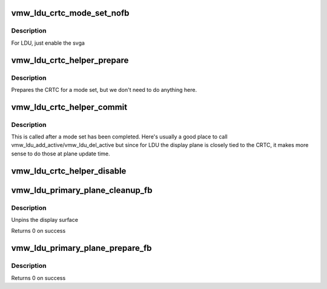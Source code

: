 .. -*- coding: utf-8; mode: rst -*-
.. src-file: drivers/gpu/drm/vmwgfx/vmwgfx_ldu.c

.. _`vmw_ldu_crtc_mode_set_nofb`:

vmw_ldu_crtc_mode_set_nofb
==========================

.. c:function:: void vmw_ldu_crtc_mode_set_nofb(struct drm_crtc *crtc)

    Enable svga

    :param struct drm_crtc \*crtc:
        CRTC associated with the new screen

.. _`vmw_ldu_crtc_mode_set_nofb.description`:

Description
-----------

For LDU, just enable the svga

.. _`vmw_ldu_crtc_helper_prepare`:

vmw_ldu_crtc_helper_prepare
===========================

.. c:function:: void vmw_ldu_crtc_helper_prepare(struct drm_crtc *crtc)

    Noop

    :param struct drm_crtc \*crtc:
        CRTC associated with the new screen

.. _`vmw_ldu_crtc_helper_prepare.description`:

Description
-----------

Prepares the CRTC for a mode set, but we don't need to do anything here.

.. _`vmw_ldu_crtc_helper_commit`:

vmw_ldu_crtc_helper_commit
==========================

.. c:function:: void vmw_ldu_crtc_helper_commit(struct drm_crtc *crtc)

    Noop

    :param struct drm_crtc \*crtc:
        CRTC associated with the new screen

.. _`vmw_ldu_crtc_helper_commit.description`:

Description
-----------

This is called after a mode set has been completed.  Here's
usually a good place to call vmw_ldu_add_active/vmw_ldu_del_active
but since for LDU the display plane is closely tied to the
CRTC, it makes more sense to do those at plane update time.

.. _`vmw_ldu_crtc_helper_disable`:

vmw_ldu_crtc_helper_disable
===========================

.. c:function:: void vmw_ldu_crtc_helper_disable(struct drm_crtc *crtc)

    Turns off CRTC

    :param struct drm_crtc \*crtc:
        CRTC to be turned off

.. _`vmw_ldu_primary_plane_cleanup_fb`:

vmw_ldu_primary_plane_cleanup_fb
================================

.. c:function:: void vmw_ldu_primary_plane_cleanup_fb(struct drm_plane *plane, struct drm_plane_state *old_state)

    Noop

    :param struct drm_plane \*plane:
        display plane

    :param struct drm_plane_state \*old_state:
        Contains the FB to clean up

.. _`vmw_ldu_primary_plane_cleanup_fb.description`:

Description
-----------

Unpins the display surface

Returns 0 on success

.. _`vmw_ldu_primary_plane_prepare_fb`:

vmw_ldu_primary_plane_prepare_fb
================================

.. c:function:: int vmw_ldu_primary_plane_prepare_fb(struct drm_plane *plane, struct drm_plane_state *new_state)

    Noop

    :param struct drm_plane \*plane:
        display plane

    :param struct drm_plane_state \*new_state:
        info on the new plane state, including the FB

.. _`vmw_ldu_primary_plane_prepare_fb.description`:

Description
-----------

Returns 0 on success

.. This file was automatic generated / don't edit.

